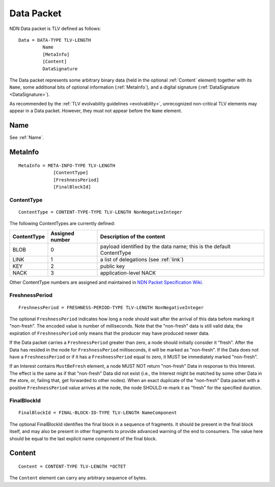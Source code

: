 .. _Data:

Data Packet
-----------

NDN Data packet is TLV defined as follows::

    Data = DATA-TYPE TLV-LENGTH
             Name
             [MetaInfo]
             [Content]
             DataSignature

The Data packet represents some arbitrary binary data (held in the optional :ref:`Content` element) together with its ``Name``, some additional bits of optional information (:ref:`MetaInfo`), and a digital signature (:ref:`DataSignature <DataSignature>`).

As recommended by the :ref:`TLV evolvability guidelines <evolvability>`, unrecognized non-critical TLV elements may appear in a Data packet.
However, they must not appear before the ``Name`` element.


Name
~~~~

See :ref:`Name`.


.. _MetaInfo:

MetaInfo
~~~~~~~~

::

    MetaInfo = META-INFO-TYPE TLV-LENGTH
                 [ContentType]
                 [FreshnessPeriod]
                 [FinalBlockId]

ContentType
+++++++++++

::

    ContentType = CONTENT-TYPE-TYPE TLV-LENGTH NonNegativeInteger

The following ContentTypes are currently defined:

+-----------------+-----------------+--------------------------------------------------------------+
| ContentType     | Assigned number | Description of the content                                   |
+=================+=================+==============================================================+
| BLOB            | 0               | payload identified by the data name; this is the default     |
|                 |                 | ContentType                                                  |
+-----------------+-----------------+--------------------------------------------------------------+
| LINK            | 1               | a list of delegations (see :ref:`link`)                      |
+-----------------+-----------------+--------------------------------------------------------------+
| KEY             | 2               | public key                                                   |
+-----------------+-----------------+--------------------------------------------------------------+
| NACK            | 3               | application-level NACK                                       |
+-----------------+-----------------+--------------------------------------------------------------+

Other ContentType numbers are assigned and maintained in `NDN Packet Specification Wiki <https://redmine.named-data.net/projects/ndn-tlv/wiki/ContentType>`__.

.. _FreshnessPeriod:

FreshnessPeriod
+++++++++++++++

::

    FreshnessPeriod = FRESHNESS-PERIOD-TYPE TLV-LENGTH NonNegativeInteger

The optional ``FreshnessPeriod`` indicates how long a node should wait after the arrival of this data before marking it "non-fresh".
The encoded value is number of milliseconds.
Note that the "non-fresh" data is still valid data; the expiration of ``FreshnessPeriod`` only means that the producer may have produced newer data.

If the Data packet carries a ``FreshnessPeriod`` greater than zero, a node should initially consider it "fresh".  After the Data has resided in the node for ``FreshnessPeriod`` milliseconds, it will be marked as "non-fresh".
If the Data does not have a ``FreshnessPeriod`` or if it has a ``FreshnessPeriod`` equal to zero, it MUST be immediately marked "non-fresh".

If an Interest contains ``MustBeFresh`` element, a node MUST NOT return "non-fresh" Data in response to this Interest.
The effect is the same as if that "non-fresh" Data did not exist (i.e., the Interest might be matched by some other Data in the store, or, failing that, get forwarded to other nodes).
When an exact duplicate of the "non-fresh" Data packet with a positive ``FreshnessPeriod`` value arrives at the node, the node SHOULD re-mark it as "fresh" for the specified duration.

FinalBlockId
++++++++++++

::

    FinalBlockId = FINAL-BLOCK-ID-TYPE TLV-LENGTH NameComponent

The optional FinalBlockId identifies the final block in a sequence of fragments.
It should be present in the final block itself, and may also be present in other fragments to provide advanced warning of the end to consumers.
The value here should be equal to the last explicit name component of the final block.


.. _Content:

Content
~~~~~~~

::

    Content = CONTENT-TYPE TLV-LENGTH *OCTET

The ``Content`` element can carry any arbitrary sequence of bytes.
